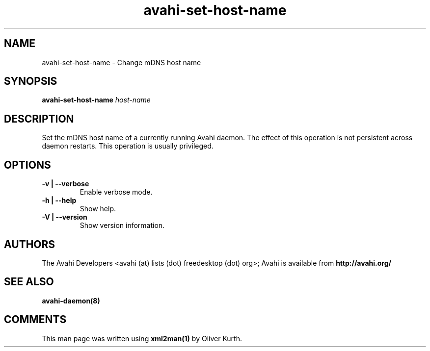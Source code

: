 .TH avahi-set-host-name 1 User Manuals
.SH NAME
avahi-set-host-name \- Change mDNS host name
.SH SYNOPSIS
\fBavahi-set-host-name \fIhost-name\fB
\f1
.SH DESCRIPTION
Set the mDNS host name of a currently running Avahi daemon. The effect of this operation is not persistent across daemon restarts. This operation is usually privileged.
.SH OPTIONS
.TP
\fB-v | --verbose\f1
Enable verbose mode.
.TP
\fB-h | --help\f1
Show help.
.TP
\fB-V | --version\f1
Show version information.
.SH AUTHORS
The Avahi Developers <avahi (at) lists (dot) freedesktop (dot) org>; Avahi is available from \fBhttp://avahi.org/\f1
.SH SEE ALSO
\fBavahi-daemon(8)\f1
.SH COMMENTS
This man page was written using \fBxml2man(1)\f1 by Oliver Kurth.
